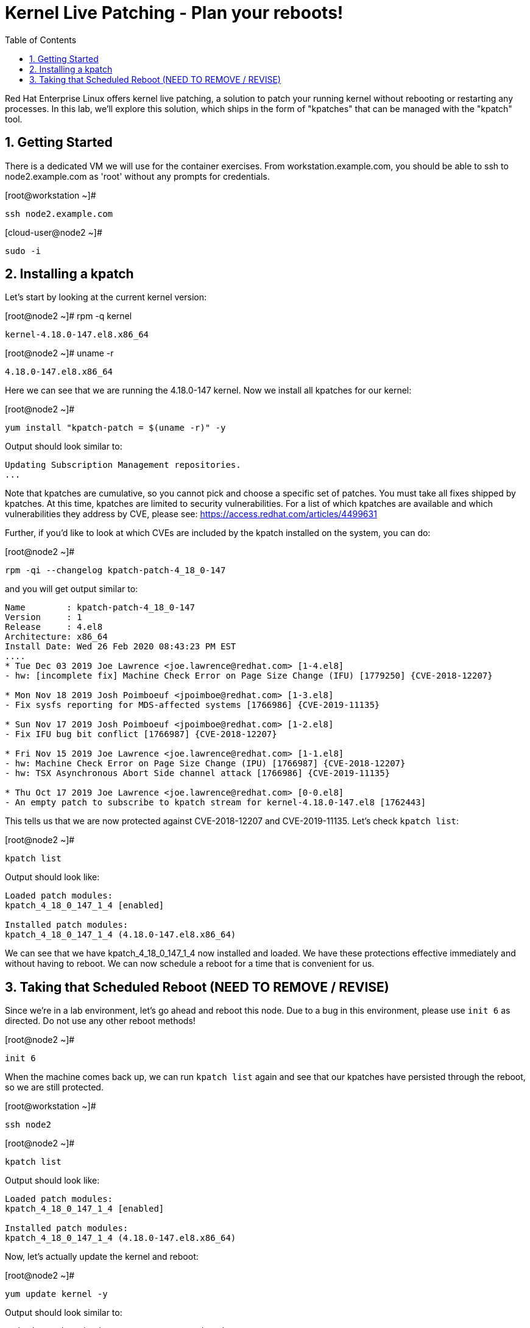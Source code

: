 :sectnums:
:sectnumlevels: 2
ifdef::env-github[]
:tip-caption: :bulb:
:note-caption: :information_source:
:important-caption: :heavy_exclamation_mark:
:caution-caption: :fire:
:warning-caption: :warning:
endif::[]

:toc:
:toclevels: 1

= Kernel Live Patching - Plan your reboots!

Red Hat Enterprise Linux offers kernel live patching, a solution to patch your running kernel without rebooting or restarting any processes. In this lab, we'll explore this solution, which ships in the form of "kpatches" that can be managed with the "kpatch" tool.

== Getting Started


There is a dedicated VM we will use for the container exercises. From workstation.example.com, you should be able to ssh to node2.example.com as 'root' without any prompts for credentials.

.[root@workstation ~]#
----
ssh node2.example.com
----

.[cloud-user@node2 ~]#
----
sudo -i
----


== Installing a kpatch

Let's start by looking at the current kernel version:

.[root@node2 ~]# rpm -q kernel
----
kernel-4.18.0-147.el8.x86_64
----

.[root@node2 ~]# uname -r
----
4.18.0-147.el8.x86_64
----

Here we can see that we are running the 4.18.0-147 kernel. Now we install all kpatches for our kernel:

.[root@node2 ~]# 
----
yum install "kpatch-patch = $(uname -r)" -y
----
Output should look similar to:
----
Updating Subscription Management repositories.
...
----

Note that kpatches are cumulative, so you cannot pick and choose a specific set of patches. You must take all fixes shipped by kpatches. At this time, kpatches are limited to security vulnerabilities. For a list of which kpatches are available and which vulnerabilities they address by CVE, please see: <https://access.redhat.com/articles/4499631>

Further, if you'd like to look at which CVEs are included by the kpatch installed on the system, you can do:

.[root@node2 ~]# 
----
rpm -qi --changelog kpatch-patch-4_18_0-147
----

and you will get output similar to:

----
Name        : kpatch-patch-4_18_0-147
Version     : 1
Release     : 4.el8
Architecture: x86_64
Install Date: Wed 26 Feb 2020 08:43:23 PM EST
....
* Tue Dec 03 2019 Joe Lawrence <joe.lawrence@redhat.com> [1-4.el8]
- hw: [incomplete fix] Machine Check Error on Page Size Change (IFU) [1779250] {CVE-2018-12207}

* Mon Nov 18 2019 Josh Poimboeuf <jpoimboe@redhat.com> [1-3.el8]
- Fix sysfs reporting for MDS-affected systems [1766986] {CVE-2019-11135}

* Sun Nov 17 2019 Josh Poimboeuf <jpoimboe@redhat.com> [1-2.el8]
- Fix IFU bug bit conflict [1766987] {CVE-2018-12207}

* Fri Nov 15 2019 Joe Lawrence <joe.lawrence@redhat.com> [1-1.el8]
- hw: Machine Check Error on Page Size Change (IPU) [1766987] {CVE-2018-12207}
- hw: TSX Asynchronous Abort Side channel attack [1766986] {CVE-2019-11135}

* Thu Oct 17 2019 Joe Lawrence <joe.lawrence@redhat.com> [0-0.el8]
- An empty patch to subscribe to kpatch stream for kernel-4.18.0-147.el8 [1762443]
----

This tells us that we are now protected against CVE-2018-12207 and CVE-2019-11135. Let's check `kpatch list`:

.[root@node2 ~]# 
----
kpatch list
----

Output should look like:
----
Loaded patch modules:
kpatch_4_18_0_147_1_4 [enabled]

Installed patch modules:
kpatch_4_18_0_147_1_4 (4.18.0-147.el8.x86_64)
----

We can see that we have kpatch_4_18_0_147_1_4 now installed and loaded. We have these protections effective immediately and without having to reboot. We can now schedule a reboot for a time that is convenient for us. 

== Taking that Scheduled Reboot (NEED TO REMOVE / REVISE)

Since we're in a lab environment, let's go ahead and reboot this node. Due to a bug in this environment, please use `init 6` as directed. Do not use any other reboot methods!

.[root@node2 ~]# 
----
init 6
----

When the machine comes back up, we can run `kpatch list` again and see that our kpatches have persisted through the reboot, so we are still protected.

.[root@workstation ~]# 
----
ssh node2
----

.[root@node2 ~]# 
----
kpatch list
----

Output should look like:
----
Loaded patch modules:
kpatch_4_18_0_147_1_4 [enabled]

Installed patch modules:
kpatch_4_18_0_147_1_4 (4.18.0-147.el8.x86_64)
----

Now, let's actually update the kernel and reboot:

.[root@node2 ~]# 
----
yum update kernel -y
----

Output should look similar to:
----
Updating Subscription Management repositories.
...
----

.[root@node2 ~]# 
----
rpm -q kernel
----

Output should look like:
----
kernel-4.18.0-147.el8.x86_64
kernel-4.18.0-147.5.1.el8_1.x86_64
----

We see now that we have the updated kernel. Let's look at the output of `kpatch list`:

.[root@node2 ~]# 
----
kpatch list
----

Output should look like:
----
Loaded patch modules:
kpatch_4_18_0_147_1_4 [enabled]

Installed patch modules:
kpatch_4_18_0_147_1_4 (4.18.0-147.el8.x86_64)
----

Everything looks as expected here. Let's reboot. Due to a bug in this environment, please use `init 6` as directed. Do not use any other reboot methods!

.[root@node2 ~]# 
----
init 6
----

Upon reboot, we can see that we are running the latest kernel:

.[root@workstation ~]# 
----
ssh node2
----

.[root@node2 ~]# 
----
rpm -q kernel
----

Output should look like:
----
kernel-4.18.0-147.el8.x86_64
kernel-4.18.0-147.5.1.el8_1.x86_64
----

.[root@node2 ~]# 
----
uname -r
----

Output should look like:
----
4.18.0-147.5.1.el8_1.x86_64
----

If we do `kpatch list` again, we will see that there are no loaded patch modules, but we do still have the kpatches for 4.18.0-147 installed. These can be removed if desired.

.[root@node2 ~]# 
----
kpatch list
----

Output should look like:
----
Loaded patch modules:

Installed patch modules:
kpatch_4_18_0_147_1_4 (4.18.0-147.el8.x86_64)
----
